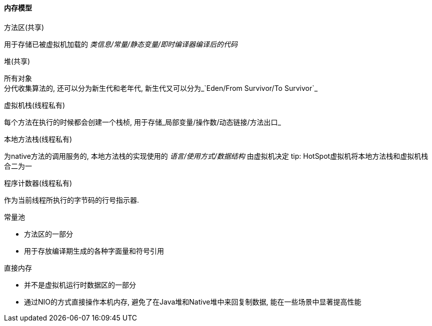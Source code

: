 

==== 内存模型


.方法区(共享)
用于存储已被虚拟机加载的 _类信息/常量/静态变量/即时编译器编译后的代码_


.堆(共享)
所有对象 +
分代收集算法的, 还可以分为新生代和老年代, 新生代又可以分为_`Eden/From Survivor/To Survivor`_


.虚拟机栈(线程私有)
每个方法在执行的时候都会创建一个栈桢,
用于存储_局部变量/操作数/动态链接/方法出口_


.本地方法栈(线程私有)
为native方法的调用服务的,
本地方法栈的实现使用的 _语言/使用方式/数据结构_ 由虚拟机决定
 tip: HotSpot虚拟机将本地方法栈和虚拟机栈合二为一


.程序计数器(线程私有)
作为当前线程所执行的字节码的行号指示器.



.常量池
- 方法区的一部分
- 用于存放编译期生成的各种字面量和符号引用


.直接内存
- 并不是虚拟机运行时数据区的一部分
- 通过NIO的方式直接操作本机内存, 避免了在Java堆和Native堆中来回复制数据, 能在一些场景中显著提高性能